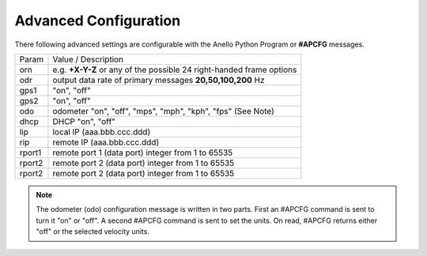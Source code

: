 Advanced Configuration
=======================

There following advanced settings are configurable with the Anello Python Program or **#APCFG** messages.

+-----------+----------------------------------------------------------------------------+
|  Param    | Value / Description                                                        |
+-----------+----------------------------------------------------------------------------+
|  orn      |  e.g. **+X-Y-Z** or any of the possible 24 right-handed frame options      |
+-----------+----------------------------------------------------------------------------+
|  odr      |  output data rate of primary messages **20,50,100,200** Hz                 |
+-----------+----------------------------------------------------------------------------+
|  gps1     |  "on", "off"                                                               |
+-----------+----------------------------------------------------------------------------+
|  gps2     |  "on", "off"                                                               |
+-----------+----------------------------------------------------------------------------+
|  odo      |  odometer "on", "off", "mps", "mph", "kph", "fps"  (See Note)              |
+-----------+----------------------------------------------------------------------------+
|  dhcp     |  DHCP "on", "off"                                                          |
+-----------+----------------------------------------------------------------------------+
|  lip      | local IP (aaa.bbb.ccc.ddd)                                                 |
+-----------+----------------------------------------------------------------------------+
|  rip      | remote IP (aaa.bbb.ccc.ddd)                                                |
+-----------+----------------------------------------------------------------------------+
|  rport1   | remote port 1 (data port) integer from 1 to 65535                          |
+-----------+----------------------------------------------------------------------------+
|  rport2   | remote port 2 (data port) integer from 1 to 65535                          |
+-----------+----------------------------------------------------------------------------+
|  rport2   | remote port 2 (data port) integer from 1 to 65535                          | 
+-----------+----------------------------------------------------------------------------+

.. note::
    The odometer (odo) configuration message is written in two parts.  First an #APCFG command 
    is sent to turn it "on" or "off".  A second #APCFG command is sent to set the units. 
    On read, #APCFG returns either "off" or the selected velocity units. 